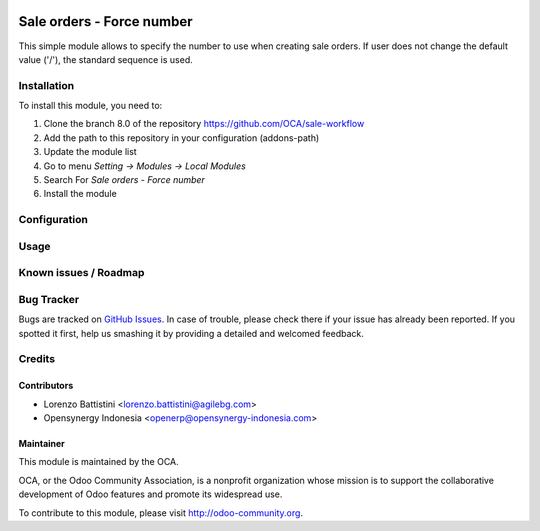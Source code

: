 .. image:: https://img.shields.io/badge/licence-AGPL--3-blue.svg
   :target: http://www.gnu.org/licenses/agpl-3.0-standalone.html
   :alt: License: AGPL-3

==========================
Sale orders - Force number
==========================

This simple module allows to specify the number to use
when creating sale orders.
If user does not change the default value ('/'), the standard sequence is used.

Installation
============

To install this module, you need to:

1.  Clone the branch 8.0 of the repository https://github.com/OCA/sale-workflow
2.  Add the path to this repository in your configuration (addons-path)
3.  Update the module list
4.  Go to menu *Setting -> Modules -> Local Modules*
5.  Search For *Sale orders - Force number*
6.  Install the module

Configuration
=============


Usage
=====


Known issues / Roadmap
======================


Bug Tracker
===========

Bugs are tracked on `GitHub Issues
<https://github.com/OCA/sale-workflow/issues>`_.
In case of trouble, please check there if your issue has already been reported.
If you spotted it first, help us smashing it by providing a detailed
and welcomed feedback.

Credits
=======


Contributors
------------

* Lorenzo Battistini <lorenzo.battistini@agilebg.com>
* Opensynergy Indonesia <openerp@opensynergy-indonesia.com>

Maintainer
----------

.. image:: https://odoo-community.org/logo.png
   :alt: Odoo Community Association
   :target: https://odoo-community.org

This module is maintained by the OCA.

OCA, or the Odoo Community Association, is a nonprofit organization whose
mission is to support the collaborative development of Odoo features and
promote its widespread use.

To contribute to this module, please visit http://odoo-community.org.
